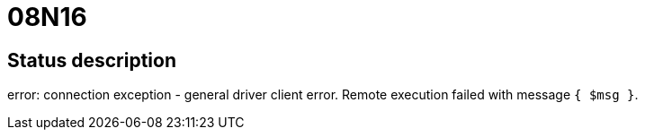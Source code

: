 = 08N16

== Status description
error: connection exception - general driver client error. Remote execution failed with message `{ $msg }`.
